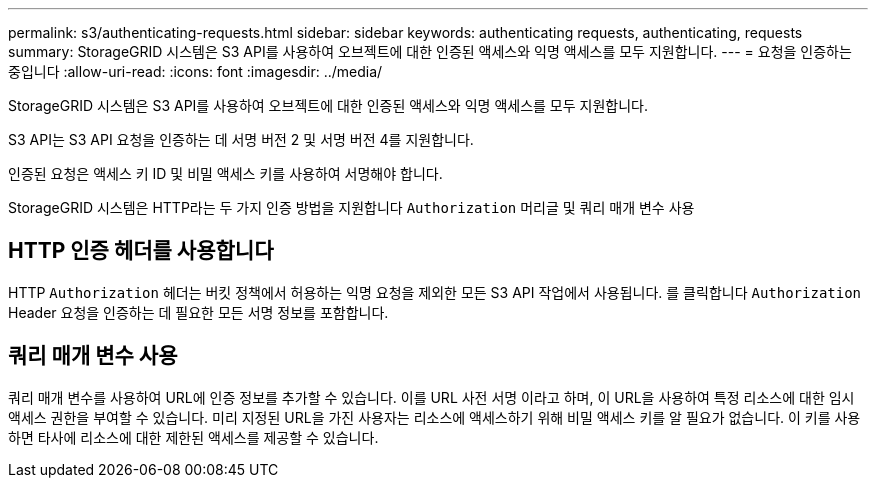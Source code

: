 ---
permalink: s3/authenticating-requests.html 
sidebar: sidebar 
keywords: authenticating requests, authenticating, requests 
summary: StorageGRID 시스템은 S3 API를 사용하여 오브젝트에 대한 인증된 액세스와 익명 액세스를 모두 지원합니다. 
---
= 요청을 인증하는 중입니다
:allow-uri-read: 
:icons: font
:imagesdir: ../media/


[role="lead"]
StorageGRID 시스템은 S3 API를 사용하여 오브젝트에 대한 인증된 액세스와 익명 액세스를 모두 지원합니다.

S3 API는 S3 API 요청을 인증하는 데 서명 버전 2 및 서명 버전 4를 지원합니다.

인증된 요청은 액세스 키 ID 및 비밀 액세스 키를 사용하여 서명해야 합니다.

StorageGRID 시스템은 HTTP라는 두 가지 인증 방법을 지원합니다 `Authorization` 머리글 및 쿼리 매개 변수 사용



== HTTP 인증 헤더를 사용합니다

HTTP `Authorization` 헤더는 버킷 정책에서 허용하는 익명 요청을 제외한 모든 S3 API 작업에서 사용됩니다. 를 클릭합니다 `Authorization` Header 요청을 인증하는 데 필요한 모든 서명 정보를 포함합니다.



== 쿼리 매개 변수 사용

쿼리 매개 변수를 사용하여 URL에 인증 정보를 추가할 수 있습니다. 이를 URL 사전 서명 이라고 하며, 이 URL을 사용하여 특정 리소스에 대한 임시 액세스 권한을 부여할 수 있습니다. 미리 지정된 URL을 가진 사용자는 리소스에 액세스하기 위해 비밀 액세스 키를 알 필요가 없습니다. 이 키를 사용하면 타사에 리소스에 대한 제한된 액세스를 제공할 수 있습니다.
